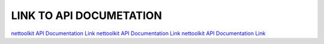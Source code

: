 

LINK TO API DOCUMETATION
===========================

`nettoolkit API Documentation Link <./docs/t_doc_html/index.html>`_
`nettoolkit API Documentation Link <../docs/t_doc_html/index.html>`_
`nettoolkit API Documentation Link <../../docs/t_doc_html/index.html>`_
